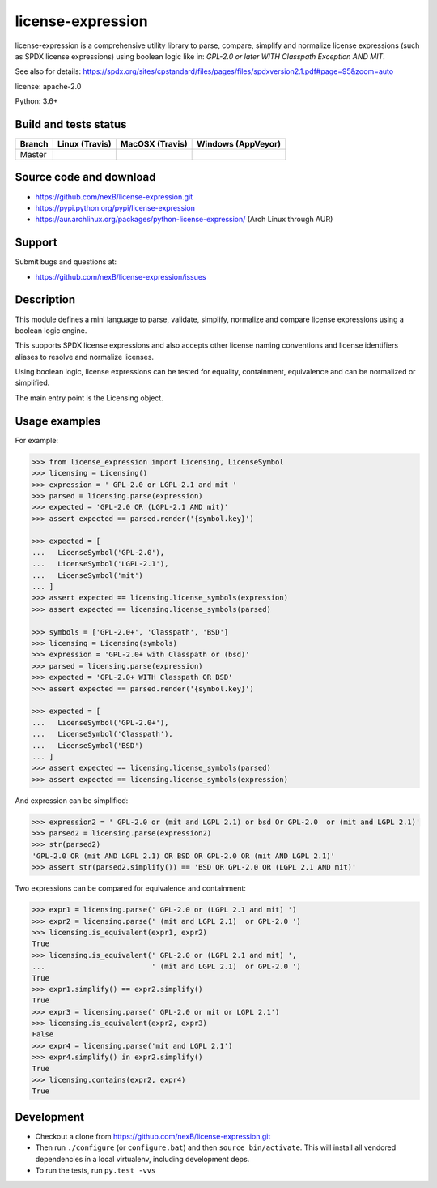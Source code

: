 ==================
license-expression
==================

license-expression is a comprehensive utility library to parse, compare,
simplify and normalize license expressions (such as SPDX license expressions)
using boolean logic like in: `GPL-2.0 or later WITH Classpath Exception AND MIT`.

See also for details:
https://spdx.org/sites/cpstandard/files/pages/files/spdxversion2.1.pdf#page=95&zoom=auto

license: apache-2.0

Python: 3.6+

Build and tests status
======================

.. |travis-master-icon| image:: https://api.travis-ci.org/nexB/license-expression.png?branch=master
                        :target: https://travis-ci.org/nexB/license-expression
                        :alt: MacOSX Master branch tests status
                        :align: middle

.. |appveyor-master-icon| image:: https://ci.appveyor.com/api/projects/status/github/nexB/license-expression?svg=true
                          :target: https://ci.appveyor.com/project/nexB/license-expression
                          :alt: Windows Master branch tests status
                          :align: middle

+-------+-----------------------+----------------------+------------------------+
|Branch |**Linux (Travis)**     |**MacOSX (Travis)**   |**Windows (AppVeyor)**  |
+=======+=======================+======================+========================+
|       |                       |                      |                        |
|Master | |travis-master-icon|  | |travis-master-icon| | |appveyor-master-icon| |
|       |                       |                      |                        |
+-------+-----------------------+----------------------+------------------------+

Source code and download
========================

* https://github.com/nexB/license-expression.git
* https://pypi.python.org/pypi/license-expression
* https://aur.archlinux.org/packages/python-license-expression/ (Arch Linux through AUR)

Support
=======

Submit bugs and questions at:

* https://github.com/nexB/license-expression/issues

Description
===========

This module defines a mini language to parse, validate, simplify, normalize and
compare license expressions using a boolean logic engine.

This supports SPDX license expressions and also accepts other license naming
conventions and license identifiers aliases to resolve and normalize licenses.

Using boolean logic, license expressions can be tested for equality, containment,
equivalence and can be normalized or simplified.

The main entry point is the Licensing object.

Usage examples
==============

For example:

.. code-block:: python

    >>> from license_expression import Licensing, LicenseSymbol
    >>> licensing = Licensing()
    >>> expression = ' GPL-2.0 or LGPL-2.1 and mit '
    >>> parsed = licensing.parse(expression)
    >>> expected = 'GPL-2.0 OR (LGPL-2.1 AND mit)'
    >>> assert expected == parsed.render('{symbol.key}')

    >>> expected = [
    ...   LicenseSymbol('GPL-2.0'),
    ...   LicenseSymbol('LGPL-2.1'),
    ...   LicenseSymbol('mit')
    ... ]
    >>> assert expected == licensing.license_symbols(expression)
    >>> assert expected == licensing.license_symbols(parsed)

    >>> symbols = ['GPL-2.0+', 'Classpath', 'BSD']
    >>> licensing = Licensing(symbols)
    >>> expression = 'GPL-2.0+ with Classpath or (bsd)'
    >>> parsed = licensing.parse(expression)
    >>> expected = 'GPL-2.0+ WITH Classpath OR BSD'
    >>> assert expected == parsed.render('{symbol.key}')

    >>> expected = [
    ...   LicenseSymbol('GPL-2.0+'),
    ...   LicenseSymbol('Classpath'),
    ...   LicenseSymbol('BSD')
    ... ]
    >>> assert expected == licensing.license_symbols(parsed)
    >>> assert expected == licensing.license_symbols(expression)

And expression can be simplified:

.. code-block:: python

    >>> expression2 = ' GPL-2.0 or (mit and LGPL 2.1) or bsd Or GPL-2.0  or (mit and LGPL 2.1)'
    >>> parsed2 = licensing.parse(expression2)
    >>> str(parsed2)
    'GPL-2.0 OR (mit AND LGPL 2.1) OR BSD OR GPL-2.0 OR (mit AND LGPL 2.1)'
    >>> assert str(parsed2.simplify()) == 'BSD OR GPL-2.0 OR (LGPL 2.1 AND mit)'

Two expressions can be compared for equivalence and containment:

.. code-block:: python

    >>> expr1 = licensing.parse(' GPL-2.0 or (LGPL 2.1 and mit) ')
    >>> expr2 = licensing.parse(' (mit and LGPL 2.1)  or GPL-2.0 ')
    >>> licensing.is_equivalent(expr1, expr2)
    True
    >>> licensing.is_equivalent(' GPL-2.0 or (LGPL 2.1 and mit) ',
    ...                         ' (mit and LGPL 2.1)  or GPL-2.0 ')
    True
    >>> expr1.simplify() == expr2.simplify()
    True
    >>> expr3 = licensing.parse(' GPL-2.0 or mit or LGPL 2.1')
    >>> licensing.is_equivalent(expr2, expr3)
    False
    >>> expr4 = licensing.parse('mit and LGPL 2.1')
    >>> expr4.simplify() in expr2.simplify()
    True
    >>> licensing.contains(expr2, expr4)
    True

Development
===========

* Checkout a clone from https://github.com/nexB/license-expression.git
* Then run ``./configure`` (or ``configure.bat``) and then ``source bin/activate``.
  This will install all vendored dependencies in a local virtualenv, including
  development deps.
* To run the tests, run ``py.test -vvs``
